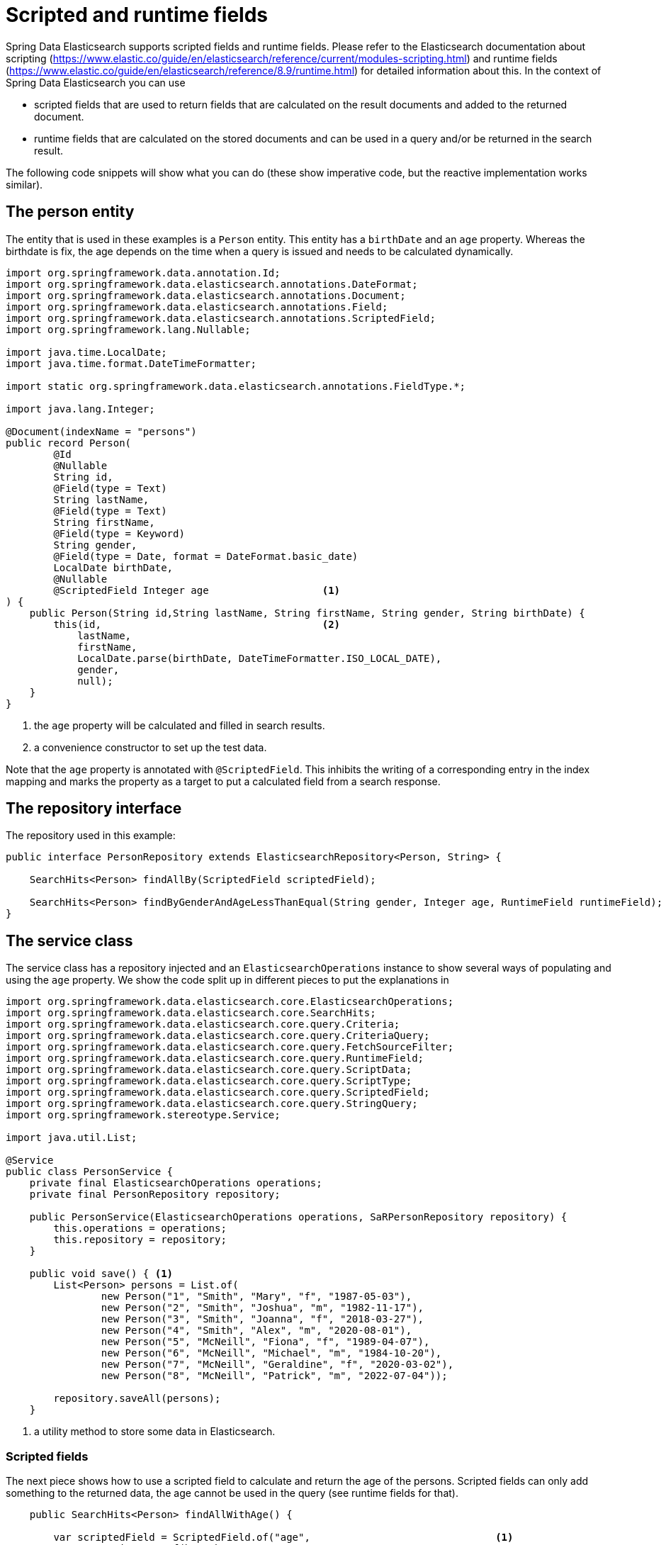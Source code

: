 [[elasticsearch.misc.scripted-and-runtime-fields]]
= Scripted and runtime fields

Spring Data Elasticsearch supports scripted fields and runtime fields.
Please refer to the Elasticsearch documentation about scripting (https://www.elastic.co/guide/en/elasticsearch/reference/current/modules-scripting.html) and runtime fields (https://www.elastic.co/guide/en/elasticsearch/reference/8.9/runtime.html) for detailed information about this.
In the context of Spring Data Elasticsearch you can use

* scripted fields that are used to return fields that are calculated on the result documents and added to the returned document.
* runtime fields that are calculated on the stored documents and can be used in a query and/or be returned in the search result.

The following code snippets will show what you can do (these show imperative code, but the reactive implementation works similar).

[[the-person-entity]]
== The person entity

The entity that is used in these examples is a `Person` entity.
This entity has a `birthDate` and an `age` property.
Whereas the birthdate is fix, the age depends on the time when a query is issued and needs to be calculated dynamically.

====
[source,java]
----
import org.springframework.data.annotation.Id;
import org.springframework.data.elasticsearch.annotations.DateFormat;
import org.springframework.data.elasticsearch.annotations.Document;
import org.springframework.data.elasticsearch.annotations.Field;
import org.springframework.data.elasticsearch.annotations.ScriptedField;
import org.springframework.lang.Nullable;

import java.time.LocalDate;
import java.time.format.DateTimeFormatter;

import static org.springframework.data.elasticsearch.annotations.FieldType.*;

import java.lang.Integer;

@Document(indexName = "persons")
public record Person(
        @Id
        @Nullable
        String id,
        @Field(type = Text)
        String lastName,
        @Field(type = Text)
        String firstName,
        @Field(type = Keyword)
        String gender,
        @Field(type = Date, format = DateFormat.basic_date)
        LocalDate birthDate,
        @Nullable
        @ScriptedField Integer age                   <.>
) {
    public Person(String id,String lastName, String firstName, String gender, String birthDate) {
        this(id,                                     <.>
            lastName,
            firstName,
            LocalDate.parse(birthDate, DateTimeFormatter.ISO_LOCAL_DATE),
            gender,
            null);
    }
}

----

<.> the `age` property will be calculated and filled in search results.
<.> a convenience constructor to set up the test data.
====

Note that the `age` property is annotated with `@ScriptedField`.
This inhibits the writing of a corresponding entry in the index mapping and marks the property as a target to put a calculated field from a search response.

[[the-repository-interface]]
== The repository interface

The repository used in this example:

====
[source,java]
----
public interface PersonRepository extends ElasticsearchRepository<Person, String> {

    SearchHits<Person> findAllBy(ScriptedField scriptedField);

    SearchHits<Person> findByGenderAndAgeLessThanEqual(String gender, Integer age, RuntimeField runtimeField);
}

----
====

[[the-service-class]]
== The service class

The service class has a repository injected and an `ElasticsearchOperations` instance to show several ways of populating and using the `age` property.
We show the code split up in different pieces to put the explanations in

====
[source,java]
----
import org.springframework.data.elasticsearch.core.ElasticsearchOperations;
import org.springframework.data.elasticsearch.core.SearchHits;
import org.springframework.data.elasticsearch.core.query.Criteria;
import org.springframework.data.elasticsearch.core.query.CriteriaQuery;
import org.springframework.data.elasticsearch.core.query.FetchSourceFilter;
import org.springframework.data.elasticsearch.core.query.RuntimeField;
import org.springframework.data.elasticsearch.core.query.ScriptData;
import org.springframework.data.elasticsearch.core.query.ScriptType;
import org.springframework.data.elasticsearch.core.query.ScriptedField;
import org.springframework.data.elasticsearch.core.query.StringQuery;
import org.springframework.stereotype.Service;

import java.util.List;

@Service
public class PersonService {
    private final ElasticsearchOperations operations;
    private final PersonRepository repository;

    public PersonService(ElasticsearchOperations operations, SaRPersonRepository repository) {
        this.operations = operations;
        this.repository = repository;
    }

    public void save() { <.>
        List<Person> persons = List.of(
                new Person("1", "Smith", "Mary", "f", "1987-05-03"),
                new Person("2", "Smith", "Joshua", "m", "1982-11-17"),
                new Person("3", "Smith", "Joanna", "f", "2018-03-27"),
                new Person("4", "Smith", "Alex", "m", "2020-08-01"),
                new Person("5", "McNeill", "Fiona", "f", "1989-04-07"),
                new Person("6", "McNeill", "Michael", "m", "1984-10-20"),
                new Person("7", "McNeill", "Geraldine", "f", "2020-03-02"),
                new Person("8", "McNeill", "Patrick", "m", "2022-07-04"));

        repository.saveAll(persons);
    }
----

<.> a utility method to store some data in Elasticsearch.
====

[[scripted-fields]]
=== Scripted fields

The next piece shows how to use a scripted field to calculate and return the age of the persons.
Scripted fields can only add something to the returned data, the age cannot be used in the query (see runtime fields for that).

====
[source,java]
----
    public SearchHits<Person> findAllWithAge() {

        var scriptedField = ScriptedField.of("age",                               <.>
                ScriptData.of(b -> b
                        .withType(ScriptType.INLINE)
                        .withScript("""
                                Instant currentDate = Instant.ofEpochMilli(new Date().getTime());
                                Instant startDate = doc['birth-date'].value.toInstant();
                                return (ChronoUnit.DAYS.between(startDate, currentDate) / 365);
                                """)));

        // version 1: use a direct query
        var query = new StringQuery("""
                { "match_all": {} }
                """);
        query.addScriptedField(scriptedField);                                    <.>
        query.addSourceFilter(FetchSourceFilter.of(b -> b.withIncludes("*")));    <.>

        var result1 = operations.search(query, Person.class);                     <.>

        // version 2: use the repository
        var result2 = repository.findAllBy(scriptedField);                        <.>

        return result1;
    }
----

<.> define the `ScriptedField` that calculates the age of a person.
<.> when using a `Query`, add the scripted field to the query.
<.> when adding a scripted field to a `Query`, an additional source filter is needed to also retrieve the _normal_ fields from the document source.
<.> get the data where the `Person` entities now have the values set in their `age` property.
<.> when using the repository, all that needs to be done is adding the scripted field as method parameter.
====

[[runtime-fields]]
=== Runtime fields

When using runtime fields, the calculated value can be used in the query itself.
In the following code this is used to run a query for a given gender and maximum age of persons:

====
[source,java]
----
    public SearchHits<Person> findWithGenderAndMaxAge(String gender, Integer maxAge) {

        var runtimeField = new RuntimeField("age", "long", """                    <.>
                                Instant currentDate = Instant.ofEpochMilli(new Date().getTime());
                                Instant startDate = doc['birthDate'].value.toInstant();
                                emit (ChronoUnit.DAYS.between(startDate, currentDate) / 365);
                """);

        // variant 1 : use a direct query
        var query = CriteriaQuery.builder(Criteria
                        .where("gender").is(gender)
                        .and("age").lessThanEqual(maxAge))
                .withRuntimeFields(List.of(runtimeField))                         <.>
                .withFields("age")                                                <.>
                .withSourceFilter(FetchSourceFilter.of(b -> b.withIncludes("*"))) <.>
                .build();

        var result1 = operations.search(query, Person.class);                     <.>

        // variant 2: use the repository                                          <.>
        var result2 = repository.findByGenderAndAgeLessThanEqual(gender, maxAge, runtimeField);

        return result1;
    }
}
----

<.> define the runtime field that calculates the age of a person. // see https://asciidoctor.org/docs/user-manual/#builtin-attributes for builtin attributes.
<.> when using `Query`, add the runtime field.
<.> when adding a scripted field to a `Query`, an additional field parameter is needed to have the calculated value returned.
<.> when adding a scripted field to a `Query`, an additional source filter is needed to also retrieve the _normal_ fields from the document source.
<.> get the data filtered with the query and where the returned entites have the age property set.
<.> when using the repository, all that needs to be done is adding the runtime field as method parameter.
====

In addition to define a runtime fields on a query, they can also be defined in the index by setting the `runtimeFieldsPath` property of the `@Mapping` annotation to point to a JSON file that contains the runtime field definitions.
